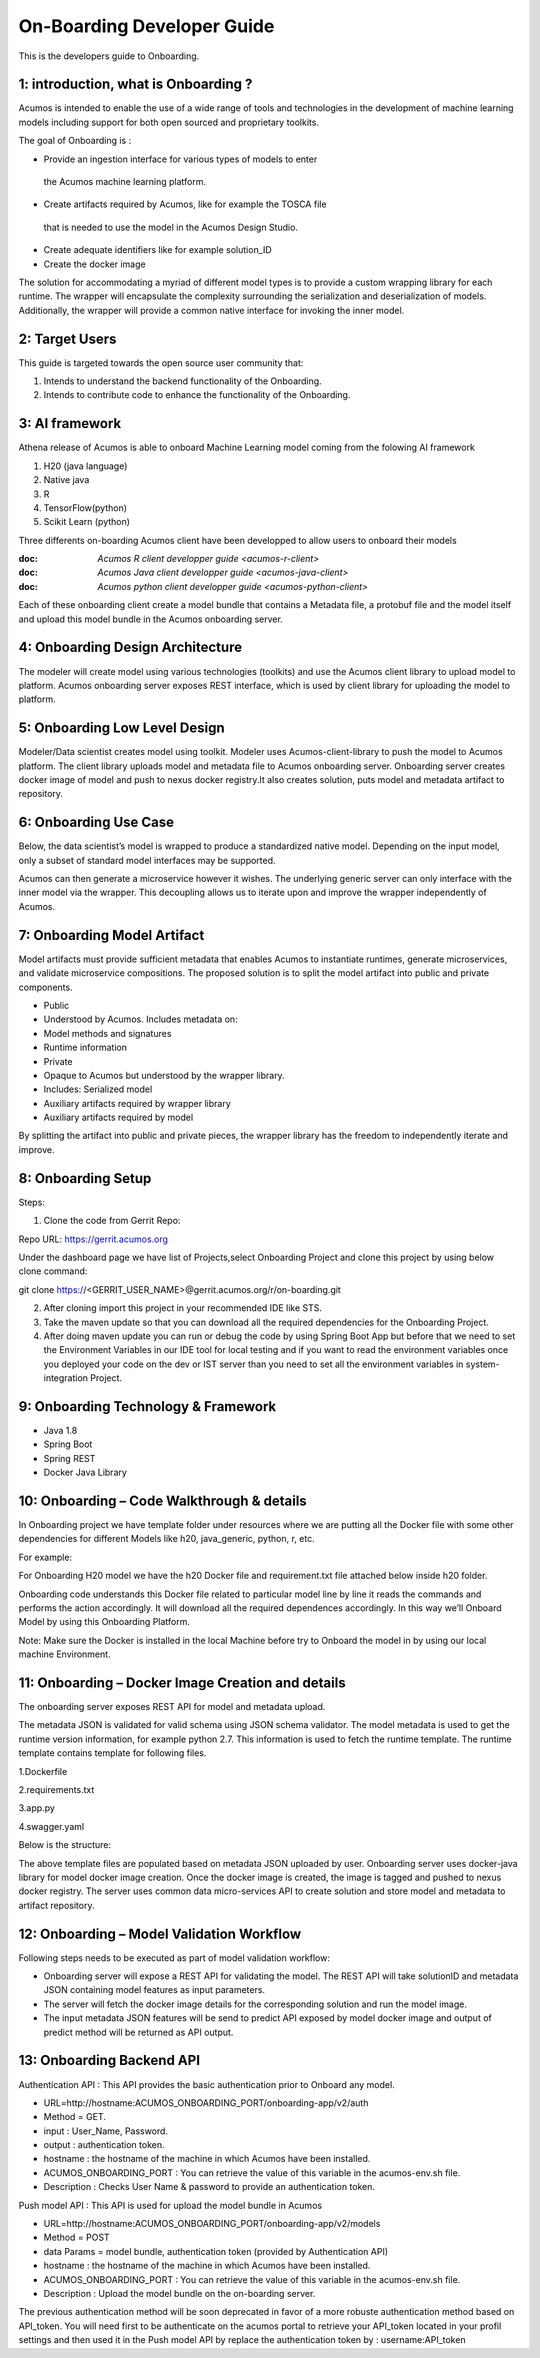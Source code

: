 .. ===============LICENSE_START=======================================================
.. Acumos CC-BY-4.0
.. ===================================================================================
.. Copyright (C) 2017-2018 AT&T Intellectual Property & Tech Mahindra. All rights reserved.
.. ===================================================================================
.. This Acumos documentation file is distributed by AT&T and Tech Mahindra
.. under the Creative Commons Attribution 4.0 International License (the "License");
.. you may not use this file except in compliance with the License.
.. You may obtain a copy of the License at
..
.. http://creativecommons.org/licenses/by/4.0
..
.. This file is distributed on an "AS IS" BASIS,
.. WITHOUT WARRANTIES OR CONDITIONS OF ANY KIND, either express or implied.
.. See the License for the specific language governing permissions and
.. limitations under the License.
.. ===============LICENSE_END=========================================================

===========================
On-Boarding Developer Guide
===========================

This is the developers guide to Onboarding.

**1: introduction, what is Onboarding ?**
-----------------------------------------

Acumos is intended to enable the use of a wide range of tools and
technologies in the development of machine learning models including
support for both open sourced and proprietary toolkits.

The goal of Onboarding is : 

- Provide an ingestion interface for various types of models to enter
 the  Acumos machine learning platform. 
- Create artifacts required by Acumos, like for example the TOSCA file
 that is needed to use the model in the Acumos Design Studio.
- Create adequate identifiers like for example solution_ID
- Create the docker image

The solution for accommodating a myriad of different model types is to
provide a custom wrapping library for each runtime. The wrapper 
will encapsulate the complexity surrounding the serialization and
deserialization of models. Additionally, the wrapper will provide a 
common native interface for invoking the inner model.

**2: Target Users**
--------------------
This guide is targeted towards the open source user community that:

1. Intends to understand the backend functionality of the Onboarding.

2. Intends to contribute code to enhance the functionality of the Onboarding.

**3: AI framework**
--------------------

Athena release of Acumos is able to onboard Machine Learning model coming 
from the folowing AI framework

1. H20 (java language)

2. Native java

3. R

4. TensorFlow(python)

5. Scikit Learn (python)

Three differents on-boarding Acumos client have been developped to allow users to 
onboard their models

:doc: `Acumos R client developper guide <acumos-r-client>`
:doc: `Acumos Java client developper guide <acumos-java-client>`
:doc: `Acumos python client developper guide <acumos-python-client>`

Each of these onboarding client create a model bundle that contains a Metadata file, a protobuf 
file and the model itself and upload this model bundle in the Acumos onboarding server.

**4: Onboarding Design Architecture**
-------------------------------------

|image0|

The modeler will create model using various technologies (toolkits) and
use the  Acumos client library to upload model to platform. Acumos
onboarding server exposes REST interface, which is used by client
library for uploading the model to platform.

**5: Onboarding Low Level Design**
----------------------------------

Modeler/Data scientist creates model using toolkit. Modeler uses
Acumos-client-library to push the model to  Acumos platform. The client
library uploads model and metadata file to  Acumos onboarding
server. Onboarding server creates docker image of model and push to nexus
docker registry.It also creates solution, puts model and metadata
artifact to repository.

|image2|

**6: Onboarding Use Case**
--------------------------

Below, the data scientist’s model is wrapped to produce a standardized
native model. Depending on the input model, only a subset of standard model interfaces may be supported.

Acumos can then generate a microservice however it wishes. The
underlying generic server can only interface with the inner model via
the wrapper. This decoupling allows us to iterate upon and improve the
wrapper independently of Acumos.

|image3|

**7: Onboarding Model Artifact**
--------------------------------

Model artifacts must provide sufficient metadata that enables  Acumos to instantiate runtimes,
generate microservices, and validate microservice compositions. The proposed solution is to split
the model artifact into public and private  components.

- Public

- Understood by  Acumos. Includes metadata on:

- Model methods and signatures

- Runtime information

- Private

- Opaque to  Acumos but understood by the wrapper library.

- Includes: Serialized model

- Auxiliary artifacts required by wrapper library

- Auxiliary artifacts required by model

By splitting the artifact into public and private pieces, the wrapper
library has the freedom to independently iterate and improve.

|image4|

**8: Onboarding Setup**
-----------------------

Steps:

1. Clone the code from Gerrit Repo:

Repo URL: https://gerrit.acumos.org

Under the dashboard page we have list of Projects,select Onboarding
Project and clone this project by using below clone command:

git clone https://<GERRIT_USER_NAME>@gerrit.acumos.org/r/on-boarding.git

2. After cloning import this project in your recommended IDE like STS.

3. Take the maven update so that you can download all the required
   dependencies for the Onboarding Project.

4. After doing maven update you can run or debug the code by using
   Spring Boot App but before that we need to set the Environment
   Variables in our IDE tool for local testing and if you want to read
   the environment variables once you deployed your code on the dev or
   IST server than you need to set all the environment variables in
   system-integration Project.

**9: Onboarding Technology & Framework**
----------------------------------------

-  Java 1.8

-  Spring Boot

-  Spring REST

-  Docker Java Library

**10: Onboarding – Code Walkthrough & details**
-----------------------------------------------

In Onboarding project we have template folder under resources where we
are putting all the Docker file with some other dependencies for
different Models like h20, java_generic, python, r, etc.

For example:

For Onboarding H20 model we have the h20 Docker file and requirement.txt
file attached below inside h20 folder.

Onboarding code understands this Docker file related to particular model line by line it reads the
commands and performs the action accordingly. It will download all the required dependences
accordingly. In this way we’ll Onboard Model by using this Onboarding Platform.

Note: Make sure the Docker is installed in the local Machine before try
to Onboard the model in by using our local machine Environment.

**11: Onboarding – Docker Image Creation and details**
------------------------------------------------------

The onboarding server exposes REST API for model and metadata upload.

The metadata JSON is validated for valid schema using JSON schema
validator. The model metadata is used to get the runtime version
information, for example python 2.7. This information is used to fetch
the runtime template. The runtime template contains template for
following files.

1.Dockerfile

2.requirements.txt

3.app.py

4.swagger.yaml

Below is the structure:

|image5|

The above template files are populated based on metadata JSON uploaded
by user. Onboarding server uses docker-java library for model docker
image creation. Once the docker image is created, the image is tagged
and pushed to nexus docker registry. The server uses common data
micro-services API to create solution and store model and metadata to
artifact repository.

**12: Onboarding – Model Validation Workflow**
----------------------------------------------

Following steps needs to be executed as part of model validation
workflow:

-  Onboarding server will expose a REST API for validating the model.
   The REST API will take solutionID and metadata JSON containing model
   features as input parameters.

-  The server will fetch the docker image details for the corresponding
   solution and run the model image.

-  The input metadata JSON features will be send to predict API exposed
   by model docker image and output of predict method will be returned
   as API output.

**13: Onboarding Backend API**
------------------------------

Authentication API : This API provides the basic authentication prior to Onboard any model.

- URL=http://hostname:ACUMOS_ONBOARDING_PORT/onboarding-app/v2/auth

- Method = GET.

- input : User_Name, Password.

- output : authentication token.

- hostname : the hostname of the machine in which Acumos have been installed.

- ACUMOS_ONBOARDING_PORT : You can retrieve the value of this variable in the acumos-env.sh file.

- Description : Checks User Name & password to provide an authentication token.



Push model API : This API is used for upload the model bundle in Acumos

- URL=http://hostname:ACUMOS_ONBOARDING_PORT/onboarding-app/v2/models

- Method = POST

- data Params = model bundle, authentication token (provided by Authentication API)

- hostname : the hostname of the machine in which Acumos have been installed.

- ACUMOS_ONBOARDING_PORT : You can retrieve the value of this variable in the acumos-env.sh file.

- Description : Upload the model bundle on the on-boarding server.


The previous authentication method will be soon deprecated in favor of a more robuste authentication
method based on API_token. You will need first to be authenticate on the acumos portal to retrieve
your API_token located in your profil settings and then used it in the Push model API by replace the
authentication token by : username:API_token


.. |image0_old| image:: ./media/DesignArchitecture.png
   :width: 5.64583in
   :height: 5.55208in
.. |image1_old| image:: ./media/HighLevelFlow.png
   :width: 6.26806in
   :height: 1.51389in
.. |image2| image:: ./media/LowLevelDesign.png
   :width: 6.26806in
   :height: 2.43333in
.. |image3| image:: ./media/UseCase.png
   :width: 6.26806in
   :height: 3.0375in
.. |image4| image:: ./media/ModelArtifact.png
   :width: 6.26806in
   :height: 2.5in
.. |image5| image:: ./media/DockerFileStructure.png
   :width: 3.90625in
   :height: 4.94792in
.. |image0| image:: ./media/Architecture Diagram1.png
   :width: 7.55555in 
   :height: 7.55555in